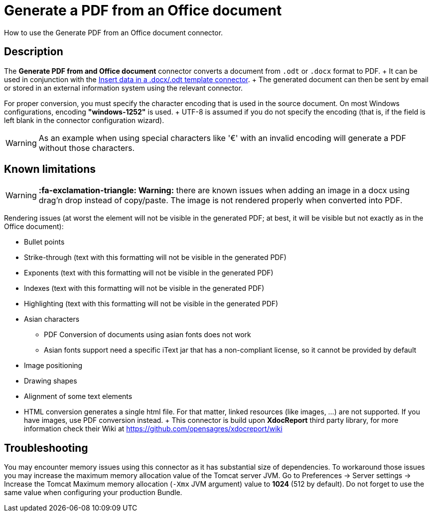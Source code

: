 = Generate a PDF from an Office document

How to use the Generate PDF from an Office document connector.

== Description

The *Generate PDF from and Office document* connector converts a document from `.odt` or `.docx` format to PDF.
+ It can be used in conjunction with the xref:insert-data-in-a-docx-odt-template.adoc[Insert data in a .docx/.odt template connector].
+ The generated document can then be sent by email or stored in an external information system using the relevant connector.

For proper conversion, you must specify the character encoding that is used in the source document.
On most Windows configurations, encoding *"windows-1252"* is used.
+ UTF-8 is assumed if you do not specify the encoding (that is, if the field is left blank in the connector configuration wizard).

WARNING: As an example when using special characters like '€' with an invalid encoding will generate a PDF without those characters.

== Known limitations

WARNING: *:fa-exclamation-triangle: Warning:* there are known issues when adding an image in a docx using drag'n drop instead of copy/paste.
The image is not rendered properly when converted into PDF.


Rendering issues (at worst the element will not be visible in the generated PDF;
at best, it will be visible but not exactly as in the Office document):

* Bullet points
* Strike-through (text with this formatting will not be visible in the generated PDF)
* Exponents (text with this formatting will not be visible in the generated PDF)
* Indexes (text with this formatting will not be visible in the generated PDF)
* Highlighting (text with this formatting will not be visible in the generated PDF)
* Asian characters
 ** PDF Conversion of documents using asian fonts does not work
 ** Asian fonts support need a specific iText jar that has a non-compliant license, so it cannot be provided by default
* Image positioning
* Drawing shapes
* Alignment of some text elements
* HTML conversion generates a single html file.
For that matter, linked resources (like images, ...) are not supported.
If you have images, use PDF conversion instead.
+ This connector is build upon *XdocReport* third party library, for more information check their Wiki at https://github.com/opensagres/xdocreport/wiki

== Troubleshooting

You may encounter memory issues using this connector as it has substantial size of dependencies.
To workaround those issues you may increase the maximum memory allocation value of the Tomcat server JVM.
Go to Preferences \-> Server settings \-> Increase the Tomcat Maximum memory allocation (`-Xmx` JVM argument) value to *1024* (512 by default).
Do not forget to use the same value when configuring your production Bundle.
